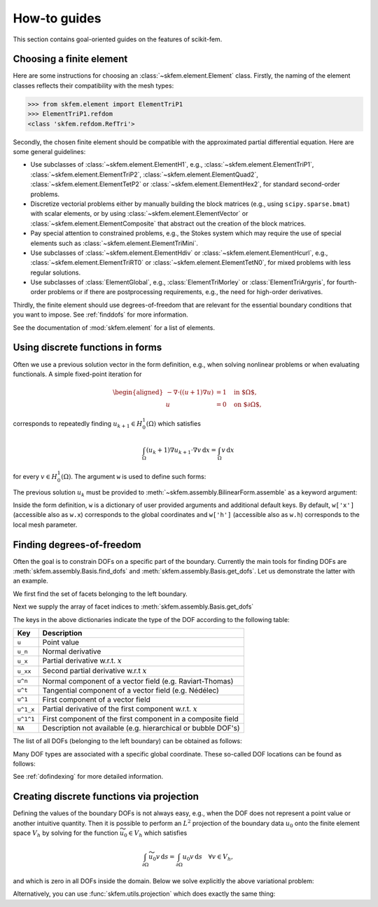 =============
How-to guides
=============

This section contains goal-oriented guides on the features of scikit-fem.

Choosing a finite element
=========================

Here are some instructions for choosing an
:class:`~skfem.element.Element` class.  Firstly, the naming of the element
classes reflects their compatibility with the mesh types:

>>> from skfem.element import ElementTriP1
>>> ElementTriP1.refdom
<class 'skfem.refdom.RefTri'>

Secondly, the chosen finite element should be compatible with the approximated
partial differential equation.  Here are some general guidelines:

* Use subclasses of :class:`~skfem.element.ElementH1`, e.g.,
  :class:`~skfem.element.ElementTriP1`, :class:`~skfem.element.ElementTriP2`,
  :class:`~skfem.element.ElementQuad2`, :class:`~skfem.element.ElementTetP2` or
  :class:`~skfem.element.ElementHex2`, for standard second-order problems.
* Discretize vectorial problems either by manually building the block matrices
  (e.g., using ``scipy.sparse.bmat``) with scalar elements, or by using
  :class:`~skfem.element.ElementVector` or
  :class:`~skfem.element.ElementComposite` that abstract out the creation of
  the block matrices.
* Pay special attention to constrained problems, e.g., the Stokes system which
  may require the use of special elements such as :class:`~skfem.element.ElementTriMini`.
* Use subclasses of :class:`~skfem.element.ElementHdiv` or
  :class:`~skfem.element.ElementHcurl`, e.g.,
  :class:`~skfem.element.ElementTriRT0` or :class:`~skfem.element.ElementTetN0`,
  for mixed problems with less regular solutions.
* Use subclasses of :class:`ElementGlobal`, e.g., :class:`ElementTriMorley` or
  :class:`ElementTriArgyris`, for fourth-order problems or if there are
  postprocessing requirements, e.g., the need for high-order derivatives.

Thirdly, the finite element should use degrees-of-freedom that are relevant
for the essential boundary conditions that you want to impose.
See :ref:`finddofs` for more information.

See the documentation of :mod:`skfem.element` for a list of elements.


.. _predefined:

Using discrete functions in forms
=================================

Often we use a previous solution vector in the form
definition, e.g., when solving nonlinear problems or
when evaluating functionals.
A simple fixed-point iteration for

.. math::

   \begin{aligned}
      -\nabla \cdot ((u + 1)\nabla u) &= 1 \quad \text{in $\Omega$}, \\
      u &= 0 \quad \text{on $\partial \Omega$},
   \end{aligned}

corresponds to repeatedly
finding :math:`u_{k+1} \in H^1_0(\Omega)` which satisfies

.. math::

   \int_\Omega (u_{k} + 1) \nabla u_{k+1} \cdot \nabla v \,\mathrm{d}x = \int_\Omega v\,\mathrm{d}x

for every :math:`v \in H^1_0(\Omega)`.
The argument ``w`` is used to define such forms:

.. doctest::

   >>> import skfem as fem
   >>> from skfem.models.poisson import unit_load
   >>> from skfem.helpers import grad, dot
   >>> @fem.BilinearForm
   ... def bilinf(u, v, w):
   ...     return (w.u_k + 1.) * dot(grad(u), grad(v))

The previous solution :math:`u_k` must be provided to
:meth:`~skfem.assembly.BilinearForm.assemble` as a keyword argument:

.. doctest::

   >>> m = fem.MeshTri().refined(3)
   >>> basis = fem.Basis(m, fem.ElementTriP1())
   >>> b = unit_load.assemble(basis)
   >>> x = 0. * b.copy()
   >>> for itr in range(10):  # fixed point iteration
   ...     A = bilinf.assemble(basis, u_k=basis.interpolate(x))
   ...     x = fem.solve(*fem.condense(A, b, I=m.interior_nodes()))
   ...     print(x.max())
   0.07278262867647059
   0.07030433694174187
   0.07036045457157739
   0.07035940302769318
   0.07035942072395032
   0.07035942044353624
   0.07035942044783286
   0.07035942044776827
   0.07035942044776916
   0.07035942044776922

Inside the form definition, ``w`` is a dictionary of user provided arguments and
additional default keys.
By default, ``w['x']`` (accessible also as ``w.x``) corresponds to the global
coordinates and ``w['h']`` (accessible also as ``w.h``) corresponds to the local
mesh parameter.


.. _finddofs:

Finding degrees-of-freedom
==========================

Often the goal is to constrain DOFs on a specific part of
the boundary.  Currently the main tools for finding DOFs are
:meth:`skfem.assembly.Basis.find_dofs` and
:meth:`skfem.assembly.Basis.get_dofs`.  Let us demonstrate
the latter with an example.

.. doctest::

   >>> from skfem import MeshTri, Basis, ElementTriP2
   >>> m = MeshTri().refined(2)
   >>> basis = Basis(m, ElementTriP2())

We first find the set of facets belonging to the left boundary.

.. doctest::

   >>> m.facets_satisfying(lambda x: x[0] == 0.)
   array([ 1,  5, 14, 15])

Next we supply the array of facet indices to
:meth:`skfem.assembly.Basis.get_dofs`

.. doctest::

   >>> dofs = basis.get_dofs(m.facets_satisfying(lambda x: x[0] == 0.))
   >>> dofs.nodal
   {'u': array([ 0,  2,  5, 10, 14])}
   >>> dofs.facet
   {'u': array([26, 30, 39, 40])}

The keys in the above dictionaries indicate the type of the
DOF according to the following table:

+-----------+---------------------------------------------------------------+
| Key       | Description                                                   |
+===========+===============================================================+
| ``u``     | Point value                                                   |
+-----------+---------------------------------------------------------------+
| ``u_n``   | Normal derivative                                             |
+-----------+---------------------------------------------------------------+
| ``u_x``   | Partial derivative w.r.t. :math:`x`                           |
+-----------+---------------------------------------------------------------+
| ``u_xx``  | Second partial derivative w.r.t :math:`x`                     |
+-----------+---------------------------------------------------------------+
| ``u^n``   | Normal component of a vector field (e.g. Raviart-Thomas)      |
+-----------+---------------------------------------------------------------+
| ``u^t``   | Tangential component of a vector field (e.g. Nédélec)         |
+-----------+---------------------------------------------------------------+
| ``u^1``   | First component of a vector field                             |
+-----------+---------------------------------------------------------------+
| ``u^1_x`` | Partial derivative of the first component w.r.t. :math:`x`    |
+-----------+---------------------------------------------------------------+
| ``u^1^1`` | First component of the first component in a composite field   |
+-----------+---------------------------------------------------------------+
| ``NA``    | Description not available (e.g. hierarchical or bubble DOF's) |
+-----------+---------------------------------------------------------------+

The list of all DOFs (belonging to the left boundary) can be obtained as
follows:

.. doctest::

   >>> dofs.flatten()
   array([ 0,  2,  5, 10, 14, 26, 30, 39, 40])
   
Many DOF types are associated with a specific global coordinate.  These
so-called DOF locations can be found as follows:

.. doctest::

   >>> basis.doflocs[:, dofs.flatten()]
   array([[0.   , 0.   , 0.   , 0.   , 0.   , 0.   , 0.   , 0.   , 0.   ],
          [0.   , 1.   , 0.5  , 0.25 , 0.75 , 0.125, 0.875, 0.375, 0.625]])

See :ref:`dofindexing` for more detailed information.

Creating discrete functions via projection
==========================================

Defining the values of the boundary DOFs is not always easy, e.g., when the DOF
does not represent a point value or another intuitive quantity.  Then it is
possible to perform an :math:`L^2` projection of the boundary data :math:`u_0`
onto the finite element space :math:`V_h` by solving for the function
:math:`\widetilde{u_0} \in V_h` which satisfies

.. math::

   \int_{\partial \Omega} \widetilde{u_0} v\,\mathrm{d}s = \int_{\partial \Omega} u_0 v\,\mathrm{d}s\quad \forall v \in V_h,

and which is zero in all DOFs inside the domain.
Below we solve explicitly the above variational problem:

.. doctest::

   >>> import skfem as fem
   >>> m = fem.MeshQuad()
   >>> basis = fem.FacetBasis(m, fem.ElementQuadP(3))
   >>> u_0 = lambda x: (x[0] * x[1]) ** 3
   >>> M = fem.BilinearForm(lambda u, v, w: u * v).assemble(basis)
   >>> f = fem.LinearForm(lambda v, w: u_0(w.x) * v).assemble(basis)
   >>> x = fem.solve(*fem.condense(M, f, I=basis.get_dofs()))
   >>> x
   array([ 2.87802132e-16,  1.62145397e-16,  1.00000000e+00,  1.66533454e-16,
           4.59225774e-16, -4.41713127e-16,  4.63704316e-16,  1.25333771e-16,
           6.12372436e-01,  1.58113883e-01,  6.12372436e-01,  1.58113883e-01,
           0.00000000e+00,  0.00000000e+00,  0.00000000e+00,  0.00000000e+00])

Alternatively, you can use :func:`skfem.utils.projection` which does exactly
the same thing:

.. doctest::

   >>> fem.projection(u_0, basis, I=basis.get_dofs(), expand=True)
   array([ 2.87802132e-16,  1.62145397e-16,  1.00000000e+00,  1.66533454e-16,
           4.59225774e-16, -4.41713127e-16,  4.63704316e-16,  1.25333771e-16,
           6.12372436e-01,  1.58113883e-01,  6.12372436e-01,  1.58113883e-01,
           0.00000000e+00,  0.00000000e+00,  0.00000000e+00,  0.00000000e+00])
